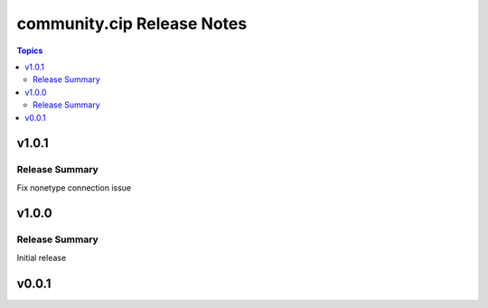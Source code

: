 ===========================
community.cip Release Notes
===========================

.. contents:: Topics


v1.0.1
======

Release Summary
---------------

Fix nonetype connection issue

v1.0.0
======

Release Summary
---------------

Initial release

v0.0.1
======
